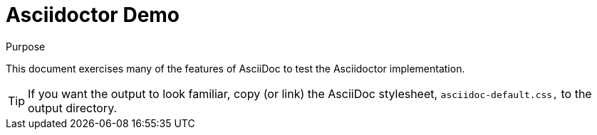 = Asciidoctor Demo
////
Big ol' comment

sittin' right 'tween this here title 'n header metadata
////

:description: A demo of Asciidoctor. This document \
exercises numerous features of AsciiDoc \
to test Asciidoctor compliance.
:library: Asciidoctor
:idprefix:
:plus: &#43;

[[purpose]]
.Purpose
****
This document exercises many of the features of AsciiDoc to test the {library} implementation.
****

TIP: If you want the output to look familiar, copy (or link) the AsciiDoc stylesheet, `asciidoc-default.css,` to the output directory.

